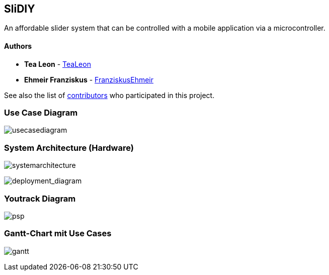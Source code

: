 == SliDIY

An affordable slider system that can be controlled with a mobile
application via a microcontroller.

==== Authors

* *Tea Leon* - https://github.com/tealeon[TeaLeon]
* *Ehmeir Franziskus* -
https://github.com/franziskusehmeir[FranziskusEhmeir]

See also the list of
https://github.com/franziskusehmeir/SliDIY/contributors[contributors]
who participated in this project.

=== Use Case Diagram

image:./images/UCD_V3.png[usecasediagram]

=== System Architecture (Hardware)

image:./images/SysArc.png[systemarchitecture]

image:./images/deployment_diagram.PNG[deployment_diagram]

=== Youtrack Diagram

image:./images/psp_new.PNG[psp]


=== Gantt-Chart mit Use Cases
image:./images/gantt.png[gantt]
